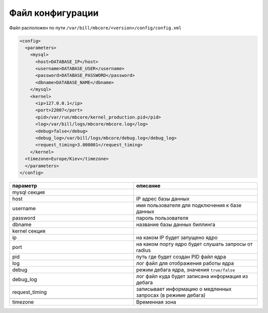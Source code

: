 Файл конфигурации
*************************************************

Файл расположен по пути ``/var/bill/mbcore/<version>/config/config.xml``

.. code-block:: xml

    <config>
      <parameters>
        <mysql>
          <host>DATABASE_IP</host>
          <username>DATABASE_USER</username>
          <password>DATABASE_PASSWORD</password>
          <dbname>DATABASE_NAME</dbname>
        </mysql>
        <kernel>
          <ip>127.0.0.1</ip>
          <port>22007</port>
          <pid>/var/run/mbcore/kernel_production.pid</pid>
          <log>/var/bill/logs/mbcore/mbcore.log</log>
          <debug>false</debug>
          <debug_log>/var/bill/logs/mbcore/debug.log</debug_log>
          <request_timing>3.000001</request_timing>
        </kernel>
      <timezone>Europe/Kiev</timezone>
      </parameters>
    </config>

.. list-table::
   :widths: 100 100
   :header-rows: 1

   * - параметр
     - описание
   * - mysql секция
     -
   * - host
     - IP адрес базы данных
   * - username
     - имя пользователя для подключения к базе данных
   * - password
     - пароль пользователя
   * - dbname
     - название базы данных биллинга
   * - kernel секция
     -
   * - ip
     - на каком IP будет запущено ядро
   * - port
     - на каком порту ядро будет слушать запросы от radius
   * - pid
     - путь где будет создан PID файл ядра
   * - log
     - лог файл для отображения работы ядра
   * - debug
     - режим дебага ядра, значения ``true/false``
   * - debug_log
     - лог файл куда будет записана информация из дебага
   * - request_timing
     - записывает информацию о медленных запросах (в режиме дебага)
   * -
     -
   * - timezone
     - Временная зона
